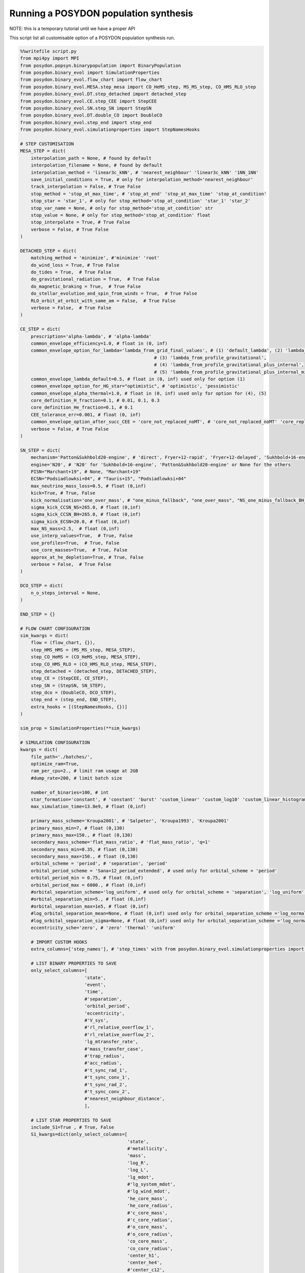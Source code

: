 .. _pop_synth:

######################################
Running a POSYDON population synthesis
######################################

NOTE: this is a temporary tutorial until we have a proper API

This script list all customisable option of a POSYDON population synthesis run.

.. code-block:: python

  %%writefile script.py
  from mpi4py import MPI
  from posydon.popsyn.binarypopulation import BinaryPopulation
  from posydon.binary_evol import SimulationProperties
  from posydon.binary_evol.flow_chart import flow_chart
  from posydon.binary_evol.MESA.step_mesa import CO_HeMS_step, MS_MS_step, CO_HMS_RLO_step
  from posydon.binary_evol.DT.step_detached import detached_step
  from posydon.binary_evol.CE.step_CEE import StepCEE
  from posydon.binary_evol.SN.step_SN import StepSN
  from posydon.binary_evol.DT.double_CO import DoubleCO
  from posydon.binary_evol.step_end import step_end
  from posydon.binary_evol.simulationproperties import StepNamesHooks
  ​  ​
  # STEP CUSTOMISATION
  MESA_STEP = dict(
      interpolation_path = None, # found by default
      interpolation_filename = None, # found by default
      interpolation_method = 'linear3c_kNN', # 'nearest_neighbour' 'linear3c_kNN' '1NN_1NN'
      save_initial_conditions = True, # only for interpolation_method='nearest_neighbour'
      track_interpolation = False, # True False
      stop_method = 'stop_at_max_time', # 'stop_at_end' 'stop_at_max_time' 'stop_at_condition'
      stop_star = 'star_1', # only for stop_method='stop_at_condition' 'star_1' 'star_2'
      stop_var_name = None, # only for stop_method='stop_at_condition' str
      stop_value = None, # only for stop_method='stop_at_condition' float
      stop_interpolate = True, # True False
      verbose = False, # True False
  )
  ​
  DETACHED_STEP = dict(
      matching_method = 'minimize', #'minimize' 'root'
      do_wind_loss = True, # True False
      do_tides = True,  # True False
      do_gravitational_radiation = True,  # True False
      do_magnetic_braking = True,  # True False
      do_stellar_evolution_and_spin_from_winds = True,  # True False
      RLO_orbit_at_orbit_with_same_am = False,  # True False
      verbose = False,  # True False
  )
  ​
  CE_STEP = dict(
      prescription='alpha-lambda', # 'alpha-lambda'
      common_envelope_efficiency=1.0, # float in (0, inf)
      common_envelope_option_for_lambda='lambda_from_grid_final_values', # (1) 'default_lambda', (2) 'lambda_from_grid_final_values',
                                                    # (3) 'lambda_from_profile_gravitational',
                                                    # (4) 'lambda_from_profile_gravitational_plus_internal',
                                                    # (5) 'lambda_from_profile_gravitational_plus_internal_minus_recombination'
      common_envelope_lambda_default=0.5, # float in (0, inf) used only for option (1)
      common_envelope_option_for_HG_star="optimistic", # 'optimistic', 'pessimistic'
      common_envelope_alpha_thermal=1.0, # float in (0, inf) used only for option for (4), (5)
      core_definition_H_fraction=0.1, # 0.01, 0.1, 0.3
      core_definition_He_fraction=0.1, # 0.1
      CEE_tolerance_err=0.001, # float (0, inf)
      common_envelope_option_after_succ_CEE = 'core_not_replaced_noMT', # 'core_not_replaced_noMT' 'core_replaced_noMT' 'core_not_replaced_stableMT' 'core_not_replaced_windloss'
      verbose = False, # True False
  )
  ​
  SN_STEP = dict(
      mechanism='Patton&Sukhbold20-engine', # 'direct', Fryer+12-rapid', 'Fryer+12-delayed', 'Sukhbold+16-engine', 'Patton&Sukhbold20-engine'
      engine='N20', # 'N20' for 'Sukhbold+16-engine', 'Patton&Sukhbold20-engine' or None for the others
      PISN="Marchant+19", # None, "Marchant+19"
      ECSN="Podsiadlowksi+04", # "Tauris+15", "Podsiadlowksi+04"
      max_neutrino_mass_loss=0.5, # float (0,inf)
      kick=True, # True, False
      kick_normalisation='one_over_mass', # "one_minus_fallback", "one_over_mass", "NS_one_minus_fallback_BH_one", "one", "zero"
      sigma_kick_CCSN_NS=265.0, # float (0,inf)
      sigma_kick_CCSN_BH=265.0, # float (0,inf)
      sigma_kick_ECSN=20.0, # float (0,inf)
      max_NS_mass=2.5,  # float (0,inf)
      use_interp_values=True,  # True, False
      use_profiles=True,  # True, False
      use_core_masses=True,  # True, False
      approx_at_he_depletion=True, # True, False
      verbose = False,  # True False
  )
  ​
  DCO_STEP = dict(
      n_o_steps_interval = None,
  )
  ​
  END_STEP = {}
  ​
  # FLOW CHART CONFIGURATION
  sim_kwargs = dict(
      flow = (flow_chart, {}),
      step_HMS_HMS = (MS_MS_step, MESA_STEP),
      step_CO_HeMS = (CO_HeMS_step, MESA_STEP),
      step_CO_HMS_RLO = (CO_HMS_RLO_step, MESA_STEP),
      step_detached = (detached_step, DETACHED_STEP),
      step_CE = (StepCEE, CE_STEP),
      step_SN = (StepSN, SN_STEP),
      step_dco = (DoubleCO, DCO_STEP),
      step_end = (step_end, END_STEP),
      extra_hooks = [(StepNamesHooks, {})]
  )
  ​
  sim_prop = SimulationProperties(**sim_kwargs)
  ​
  # SIMULATION CONFIGURATION
  kwargs = dict(
      file_path='./batches/',
      optimize_ram=True,
      ram_per_cpu=2., # limit ram usage at 2GB
      #dump_rate=200, # limit batch size

      number_of_binaries=100, # int
      star_formation='constant', # 'constant' 'burst' 'custom_linear' 'custom_log10' 'custom_linear_histogram' 'custom_log10_histogram'
      max_simulation_time=13.8e9, # float (0,inf)

      primary_mass_scheme='Kroupa2001', # 'Salpeter', 'Kroupa1993', 'Kroupa2001'
      primary_mass_min=7, # float (0,130)
      primary_mass_max=150., # float (0,130)
      secondary_mass_scheme='flat_mass_ratio', # 'flat_mass_ratio', 'q=1'
      secondary_mass_min=0.35, # float (0,130)
      secondary_mass_max=150., # float (0,130)
      orbital_scheme = 'period', # 'separation', 'period'
      orbital_period_scheme = 'Sana+12_period_extended', # used only for orbital_scheme = 'period'
      orbital_period_min = 0.75, # float (0,inf)
      orbital_period_max = 6000., # float (0,inf)
      #orbital_separation_scheme='log_uniform', # used only for orbital_scheme = 'separation', 'log_uniform', 'log_normal'
      #orbital_separation_min=5., # float (0,inf)
      #orbital_separation_max=1e5, # float (0,inf)
      #log_orbital_separation_mean=None, # float (0,inf) used only for orbital_separation_scheme ='log_normal'
      #log_orbital_separation_sigma=None, # float (0,inf) used only for orbital_separation_scheme ='log_normal'
      eccentricity_sche='zero', # 'zero' 'thermal' 'uniform'

      # IMPORT CUSTOM HOOKS
      extra_columns=['step_names'], # 'step_times' with from posydon.binary_evol.simulationproperties import TimingHooks

      # LIST BINARY PROPERTIES TO SAVE
      only_select_columns=[
                          'state',
                          'event',
                          'time',
                          #'separation',
                          'orbital_period',
                          'eccentricity',
                          #'V_sys',
                          #'rl_relative_overflow_1',
                          #'rl_relative_overflow_2',
                          'lg_mtransfer_rate',
                          #'mass_transfer_case',
                          #'trap_radius',
                          #'acc_radius',
                          #'t_sync_rad_1',
                          #'t_sync_conv_1',
                          #'t_sync_rad_2',
                          #'t_sync_conv_2',
                          #'nearest_neighbour_distance',
                          ],

      # LIST STAR PROPERTIES TO SAVE
      include_S1=True , # True, False
      S1_kwargs=dict(only_select_columns=[
                                          'state',
                                          #'metallicity',
                                          'mass',
                                          'log_R',
                                          'log_L',
                                          'lg_mdot',
                                          #'lg_system_mdot',
                                          #'lg_wind_mdot',
                                          'he_core_mass',
                                          'he_core_radius',
                                          #'c_core_mass',
                                          #'c_core_radius',
                                          #'o_core_mass',
                                          #'o_core_radius',
                                          'co_core_mass',
                                          'co_core_radius',
                                          'center_h1',
                                          'center_he4',
                                          #'center_c12',
                                          #'center_n14',
                                          #'center_o16',
                                          'surface_h1',
                                          'surface_he4',
                                          #'surface_c12',
                                          #'surface_n14',
                                          #'surface_o16',
                                          #'log_LH',
                                          #'log_LHe',
                                          #'log_LZ',
                                          #'log_Lnuc',
                                          #'c12_c12',
                                          #'center_gamma',
                                          #'avg_c_in_c_core',
                                          #'surf_avg_omega',
                                          'surf_avg_omega_div_omega_crit',
                                          #'total_moment_of_inertia',
                                          #'log_total_angular_momentum',
                                          'spin',
                                          #'conv_env_top_mass',
                                          #'conv_env_bot_mass',
                                          #'conv_env_top_radius',
                                          #'conv_env_bot_radius',
                                          #'conv_env_turnover_time_g',
                                          #'conv_env_turnover_time_l_b',
                                          #'conv_env_turnover_time_l_t',
                                          #'envelope_binding_energy',
                                          #'mass_conv_reg_fortides',
                                          #'thickness_conv_reg_fortides',
                                          #'radius_conv_reg_fortides',
                                          #'lambda_CE_1cent',
                                          #'lambda_CE_10cent',
                                          #'lambda_CE_30cent',
                                          #'lambda_CE_pure_He_star_10cent',
                                          #'profile',
                                          ],
                     scalar_names=['natal_kick_array',
                                   'SN_type',
                                   #'f_fb',
                                   #'spin_orbit_tilt',
                                   #'spin_vector'
                                  ]),

      # LIST STAR PROPERTIES TO SAVE
      include_S2=True, # True, False
      S2_kwargs=dict(only_select_columns=[
                                          'state',
                                          #'metallicity',
                                          'mass',
                                          'log_R',
                                          'log_L',
                                          'lg_mdot',
                                          #'lg_system_mdot',
                                          #'lg_wind_mdot',
                                          'he_core_mass',
                                          'he_core_radius',
                                          #'c_core_mass',
                                          #'c_core_radius',
                                          #'o_core_mass',
                                          #'o_core_radius',
                                          'co_core_mass',
                                          'co_core_radius',
                                          'center_h1',
                                          'center_he4',
                                          #'center_c12',
                                          #'center_n14',
                                          #'center_o16',
                                          'surface_h1',
                                          'surface_he4',
                                          #'surface_c12',
                                          #'surface_n14',
                                          #'surface_o16',
                                          #'log_LH',
                                          #'log_LHe',
                                          #'log_LZ',
                                          #'log_Lnuc',
                                          #'c12_c12',
                                          #'center_gamma',
                                          #'avg_c_in_c_core',
                                          #'surf_avg_omega',
                                          'surf_avg_omega_div_omega_crit',
                                          #'total_moment_of_inertia',
                                          #'log_total_angular_momentum',
                                          'spin',
                                          #'conv_env_top_mass',
                                          #'conv_env_bot_mass',
                                          #'conv_env_top_radius',
                                          #'conv_env_bot_radius',
                                          #'conv_env_turnover_time_g',
                                          #'conv_env_turnover_time_l_b',
                                          #'conv_env_turnover_time_l_t',
                                          #'envelope_binding_energy',
                                          #'mass_conv_reg_fortides',
                                          #'thickness_conv_reg_fortides',
                                          #'radius_conv_reg_fortides',
                                          #'lambda_CE_1cent',
                                          #'lambda_CE_10cent',
                                          #'lambda_CE_30cent',
                                          #'lambda_CE_pure_He_star_10cent',
                                          #'profile',
                                          ],
                     scalar_names=['natal_kick_array',
                                   'SN_type',
                                   #'f_fb',
                                   #'spin_orbit_tilt',
                                   #'spin_vector'
                                  ]),
  )
  ​
  ​
  def run_simulation(sim_prop, kwargs, file=None, indicies=None, use_MPI=False):

      if not use_MPI:
          # create binaries
          pop = BinaryPopulation(entropy=None,
                                 population_properties=sim_prop,
                                 file_name=file,
                                 **kwargs)
      else:
          comm = MPI.COMM_WORLD
          rank = comm.Get_rank()
          size = comm.Get_size()

          # create binaries
          pop = BinaryPopulation(entropy=None,
                                     population_properties=sim_prop,
                                     file_name=file,
                                     comm=comm,
                                     **kwargs)
          sim_prop.load_steps(verbose=True)

      # evolve binaries
      if file is not None:
          from_hdf = True
      else:
          from_hdf = False
      pop.evolve(breakdown_to_df=False, from_hdf=from_hdf, indicies=indicies, tqdm=True)
  ​
      # save binaries
      pop.save('./population.h5', **kwargs)

      return pop

  if __name__ == '__main__' :
      pop = run_simulation(sim_prop, kwargs, use_MPI=False)

If you want to run the script on a HPC cluster with MPI, you can do so
by setting ``use_MPI=True`` in the above script and runnning the following
Slurm magic command.

.. code-block:: python

  %%sbatch
  #!/bin/bash
  #SBATCH --mail-user=my_email
  #SBATCH --job-name=pop-syn
  #SBATCH --output=log.out
  #SBATCH --error=log.err
  #SBATCH --partition=debug-cpu
  #SBATCH --nodes=2
  #SBATCH --ntasks-per-node=2
  #SBATCH --mem-per-cpu=8G
  #SBATCH --time=00:15:00

  mpiexec -n ${SLURM_NTASKS} python script.py

Notice that the ``run_simulation`` method allows to reevolve any binary, e.g.

.. code-block:: python

  pop = run_simulation(sim_prop, kwargs, file='./population.h5', indicies=[1334], use_MPI=False)

if the variable ``indicies`` is not specified, all binaries will be rerun.
